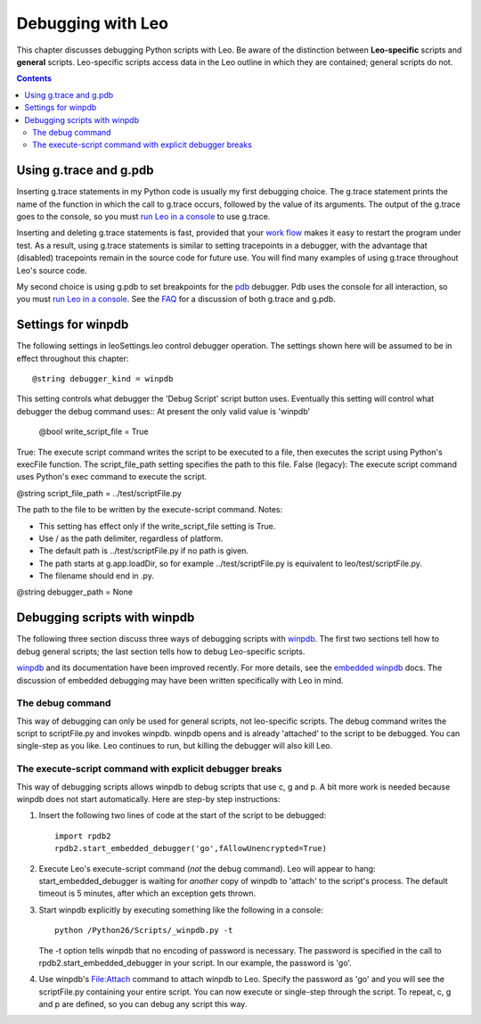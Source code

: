 .. rst3: filename: html\debuggers.html

##################
Debugging with Leo
##################

This chapter discusses debugging Python scripts with Leo.
Be aware of the distinction between **Leo-specific** scripts and **general** scripts.
Leo-specific scripts access data in the Leo outline in which they are contained;
general scripts do not.

.. contents:: Contents
    :depth: 3
    :local:

Using g.trace and g.pdb
+++++++++++++++++++++++

.. _`FAQ`: http://leoeditor.com/FAQ.html#how-can-i-use-python-s-pdb-debugger-with-leo
.. _`pdb`: https://docs.python.org/3/library/pdb.html
.. _`run Leo in a console`: installing.html#running-leo-from-a-console-window
.. _`work flow`: http://leoeditor.com/FAQ.html#how-can-i-use-leo-to-develop-leo-itself

Inserting g.trace statements in my Python code is usually my first debugging choice. The g.trace statement prints the name of the function in which the call to g.trace occurs, followed by the value of its arguments. The output of the g.trace goes to the console, so you must `run Leo in a console`_ to use g.trace.

Inserting and deleting g.trace statements is fast, provided that your `work flow`_ makes it easy to restart the program under test. As a result, using g.trace statements is similar to setting tracepoints in a debugger, with the advantage that (disabled) tracepoints remain in the source code for future use. You will find many examples of using g.trace throughout Leo's source code.

My second choice is using g.pdb to set breakpoints for the `pdb`_ debugger. Pdb uses the console for all interaction, so you must `run Leo in a console`_. See the `FAQ`_ for a discussion of both g.trace and g.pdb.

Settings for winpdb
+++++++++++++++++++

The following settings in leoSettings.leo control debugger operation. The settings shown here will be assumed to be in effect throughout this chapter::

    @string debugger_kind = winpdb

This setting controls what debugger the 'Debug Script' script button uses. Eventually this setting will control what debugger the debug command uses:: At present the only valid value is 'winpdb'

    @bool write_script_file = True

True: The execute script command writes the script to be executed to a file, then executes the script using Python's execFile function. The script_file_path setting specifies the path to this file. False (legacy): The execute script command uses Python's exec command to execute the script.

@string script_file_path = ../test/scriptFile.py

The path to the file to be written by the execute-script command. Notes:

- This setting has effect only if the write_script_file setting is True.
- Use / as the path delimiter, regardless of platform.
- The default path is ../test/scriptFile.py if no path is given.
- The path starts at g.app.loadDir, so for example ../test/scriptFile.py is equivalent to leo/test/scriptFile.py.
- The filename should end in .py.

@string debugger_path = None

Debugging scripts with winpdb
+++++++++++++++++++++++++++++

.. _`embedded winpdb`: http://www.digitalpeers.com/pythondebugger/embedded.htm
.. _`winpdb`: http://www.digitalpeers.com/pythondebugger/

The following three section discuss three ways of debugging scripts with `winpdb`_. The first two sections tell how to debug general scripts; the last section tells how to debug Leo-specific scripts.

winpdb_ and its documentation have been improved recently. For more details, see the `embedded winpdb`_ docs. The discussion of embedded debugging may have been written specifically with Leo in mind.

The debug command
*****************

This way of debugging can only be used for general scripts, not leo-specific scripts. The debug command writes the script to scriptFile.py and invokes winpdb. winpdb opens and is already 'attached' to the script to be debugged. You can single-step as you like. Leo continues to run, but killing the debugger will also kill Leo.

The execute-script command with explicit debugger breaks
********************************************************

This way of debugging scripts allows winpdb to debug scripts that use c, g and p. A bit more work is needed because winpdb does not start automatically. Here are step-by step instructions:

1. Insert the following two lines of code at the start of the script to be debugged::

    import rpdb2
    rpdb2.start_embedded_debugger('go',fAllowUnencrypted=True)

2. Execute Leo's execute-script command (*not* the debug command). Leo will appear to hang: start_embedded_debugger is waiting for *another* copy of winpdb to 'attach' to the script's process. The default timeout is 5 minutes, after which an exception gets thrown.

3. Start winpdb explicitly by executing something like the following in a console::

    python /Python26/Scripts/_winpdb.py -t

   The -t option tells winpdb that no encoding of password is necessary.
   The password is specified in the call to rpdb2.start_embedded_debugger in your script.
   In our example, the password is 'go'.

4. Use winpdb's File:Attach command to attach winpdb to Leo. Specify the password as 'go' and you will see the scriptFile.py containing your entire script. You can now execute or single-step through the script. To repeat, c, g and p are defined, so you can debug any script this way.

